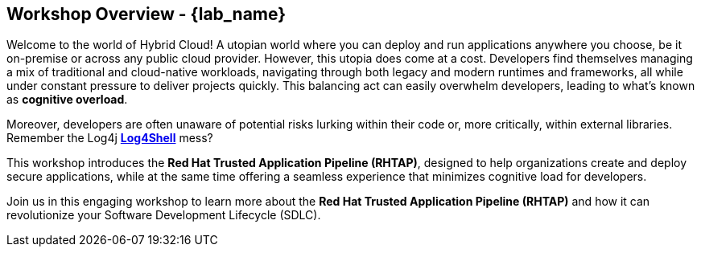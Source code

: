 == Workshop Overview - {lab_name}

Welcome to the world of Hybrid Cloud! A utopian world where you can deploy and run applications anywhere you choose, be it on-premise or across any public cloud provider. However, this utopia does come at a cost. Developers find themselves managing a mix of traditional and cloud-native workloads, navigating through both legacy and modern runtimes and frameworks, all while under constant pressure to deliver projects quickly. This balancing act can easily overwhelm developers, leading to what’s known as *cognitive overload*.

Moreover, developers are often unaware of potential risks lurking within their code or, more critically, within external libraries. Remember the Log4j link:https://en.wikipedia.org/wiki/Log4Shell[*Log4Shell*,window=_blank] mess?

This workshop introduces the *Red Hat Trusted Application Pipeline (RHTAP)*, designed to help organizations create and deploy secure applications, while at the same time offering a seamless experience that minimizes cognitive load for developers.

Join us in this engaging workshop to learn more about the *Red Hat Trusted Application Pipeline (RHTAP)* and how it can revolutionize your Software Development Lifecycle (SDLC).


